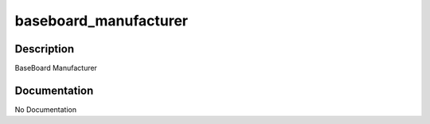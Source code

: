 ======================
baseboard_manufacturer
======================

Description
===========
BaseBoard Manufacturer

Documentation
=============

No Documentation
